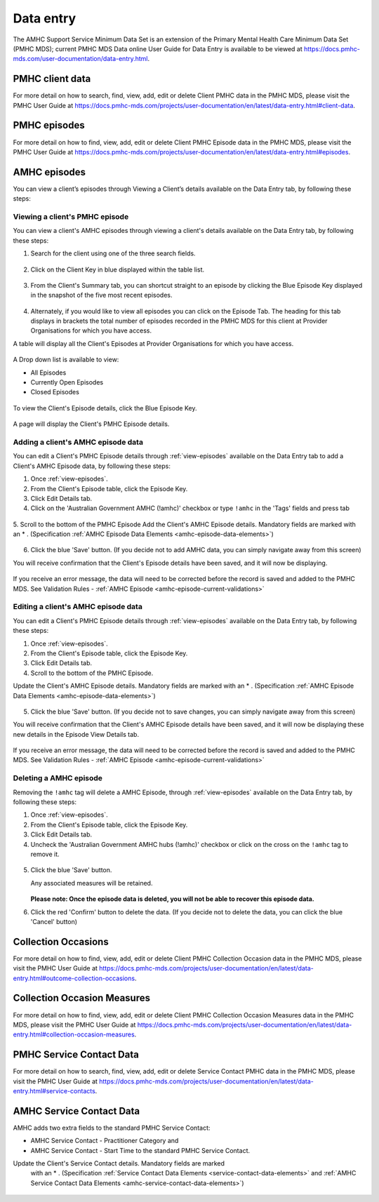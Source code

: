.. _data-entry-user-docs:

Data entry
==========

The AMHC Support Service Minimum Data Set is an extension of the
Primary Mental Health Care Minimum Data Set (PMHC MDS); current PMHC MDS Data
online User Guide for Data Entry is available to be viewed at
https://docs.pmhc-mds.com/user-documentation/data-entry.html.

PMHC client data
^^^^^^^^^^^^^^^^

For more detail on how to search, find, view, add, edit or delete Client PMHC data in the PMHC MDS,
please visit the PMHC User Guide at https://docs.pmhc-mds.com/projects/user-documentation/en/latest/data-entry.html#client-data.

PMHC episodes
^^^^^^^^^^^^^

For more detail on how to find, view, add, edit or delete Client PMHC Episode
data in the PMHC MDS, please visit the PMHC User Guide at
https://docs.pmhc-mds.com/projects/user-documentation/en/latest/data-entry.html#episodes.

.. _amhc-episode-data:

AMHC episodes
^^^^^^^^^^^^^

You can view a client’s episodes through Viewing a Client’s details available
on the Data Entry tab, by following these steps:

.. _view-episodes:

Viewing a client's PMHC episode
-------------------------------

You can view a client's AMHC episodes through viewing a client's details
available on the Data Entry tab, by following these steps:

1. Search for the client using one of the three search fields.

.. figure:: screen-shots/client-search-fields.png
   :alt: Client Search View

2. Click on the Client Key in blue displayed within the table list.

.. figure:: screen-shots/client-search-results.png
   :alt: Client Search View

3. From the Client's Summary tab, you can shortcut straight to an episode by clicking
   the Blue Episode Key displayed in the snapshot of the five most recent episodes.

.. figure:: screen-shots/client-view-summary.png
   :alt: Client Data Summary View

4. Alternately, if you would like to view all episodes you can click on the
   Episode Tab. The heading for this tab displays in brackets the total number of episodes recorded
   in the PMHC MDS for this client at Provider Organisations for which you have access.

A table will display all the Client's Episodes at Provider Organisations for which you have access.

.. figure:: screen-shots/client-episodes-summary.png
   :alt: Client Data Summary View

A Drop down list is available to view:

* All Episodes
* Currently Open Episodes
* Closed Episodes

.. figure:: screen-shots/client-episodes-summary-sort.png
   :alt: Client Episodes Sort View

To view the Client's Episode details, click the Blue Episode Key.

.. figure:: screen-shots/client-episodes-details.png
   :alt: Client Episodes Details View

A page will display the Client's PMHC Episode details.

.. _add-amhc-episode:

Adding a client's AMHC episode data
-----------------------------------

You can edit a Client's PMHC Episode details through :ref:`view-episodes`
available on the Data Entry tab to add a Client's AMHC Episode data, by following these steps:

1. Once :ref:`view-episodes`.
2. From the Client's Episode table, click the Episode Key.
3. Click Edit Details tab.
4. Click on the 'Australian Government AMHC (!amhc)' checkbox or
   type ``!amhc`` in the 'Tags' fields and press tab

.. figure:: screen-shots/client-episodes-amhc-tag.png
   :alt: Client Episodes AMHC Tag

5. Scroll to the bottom of the PMHC Episode
Add the Client's AMHC Episode details. Mandatory fields are marked with
an * . (Specification :ref:`AMHC Episode Data Elements <amhc-episode-data-elements>`)

.. figure:: screen-shots/client-episodes-amhc-add.png
   :alt: Client Episodes Edit Details

6. Click the blue 'Save' button. (If you decide not to add AMHC data, you can simply navigate away from this screen)

You will receive confirmation that the Client's Episode details have been saved,
and it will now be displaying.

        .. figure:: screen-shots/saved.png
           :alt: Client Episode Data Saved Successfully

If you receive an error message, the data will need to be corrected before the
record is saved and added to the PMHC MDS.
See Validation Rules - :ref:`AMHC Episode <amhc-episode-current-validations>`

.. _edit-amhc-episode:

Editing a client's AMHC episode data
------------------------------------------

You can edit a Client's PMHC Episode details through :ref:`view-episodes`
available on the Data Entry tab, by following these steps:

1. Once :ref:`view-episodes`.
2. From the Client's Episode table, click the Episode Key.
3. Click Edit Details tab.
4. Scroll to the bottom of the PMHC Episode.

Update the Client's AMHC Episode details. Mandatory fields are marked
with an * . (Specification :ref:`AMHC Episode Data Elements <amhc-episode-data-elements>`)

.. figure:: screen-shots/client-episodes-amhc-edit.png
   :alt: Client Episodes Edit Details

5. Click the blue 'Save' button. (If you decide not to save changes, you can simply navigate away from this screen)

You will receive confirmation that the Client's AMHC Episode details have been saved,
and it will now be displaying these new details in the Episode View Details tab.

        .. figure:: screen-shots/saved.png
           :alt: Client Episode Data Saved Successfully

If you receive an error message, the data will need to be corrected before the
record is saved and added to the PMHC MDS.
See Validation Rules - :ref:`AMHC Episode <amhc-episode-current-validations>`


.. _delete-amhc-episode:

Deleting a AMHC episode
-----------------------

Removing the ``!amhc`` tag will delete a AMHC Episode, through :ref:`view-episodes`
available on the Data Entry tab, by following these steps:

1. Once :ref:`view-episodes`.
2. From the Client's Episode table, click the Episode Key.
3. Click Edit Details tab.
4. Uncheck the 'Australian Government AMHC hubs (!amhc)' checkbox or
   click on the cross on the ``!amhc`` tag to remove it.

.. figure:: screen-shots/client-episodes-amhc-tag.png
   :alt: Client Episodes Edit Details

5. Click the blue 'Save' button.

   Any associated measures will be retained.

        .. figure:: screen-shots/client-episodes-amhc-delete.png
           :alt: Client Episodes AMHC Delete Details

   **Please note: Once the episode data is deleted, you will not be able to
   recover this episode data.**

6. Click the red 'Confirm' button to delete the data. (If you decide not to
   delete the data, you can click the blue 'Cancel' button)

        .. figure:: screen-shots/saved.png
           :alt: Client Episode Data Saved Successfully

.. _collection-occasion-data:

Collection Occasions
^^^^^^^^^^^^^^^^^^^^

For more detail on how to find, view, add, edit or delete Client PMHC
Collection Occasion data in the PMHC MDS, please visit the PMHC User Guide at
https://docs.pmhc-mds.com/projects/user-documentation/en/latest/data-entry.html#outcome-collection-occasions.

.. _collection-occasion-measure-data:

Collection Occasion Measures
^^^^^^^^^^^^^^^^^^^^^^^^^^^^

For more detail on how to find, view, add, edit or delete Client PMHC Collection
Occasion Measures data in the PMHC MDS, please visit the PMHC User Guide at
https://docs.pmhc-mds.com/projects/user-documentation/en/latest/data-entry.html#collection-occasion-measures.

PMHC Service Contact Data
^^^^^^^^^^^^^^^^^^^^^^^^^

For more detail on how to search, find, view, add, edit or delete Service
Contact PMHC data in the PMHC MDS, please visit the PMHC User Guide at
https://docs.pmhc-mds.com/projects/user-documentation/en/latest/data-entry.html#service-contacts.

AMHC Service Contact Data
^^^^^^^^^^^^^^^^^^^^^^^^^

AMHC adds two extra fields to the standard PMHC Service Contact:

* AMHC Service Contact - Practitioner Category and
* AMHC Service Contact - Start Time to the standard PMHC Service Contact.

Update the Client's Service Contact details. Mandatory fields are marked
  with an * . (Specification :ref:`Service Contact Data Elements <service-contact-data-elements>`
  and :ref:`AMHC Service Contact Data Elements <amhc-service-contact-data-elements>`)

    .. figure:: screen-shots/client-amhc-service-contact.png
       :alt: Client AMHC Service Contact
